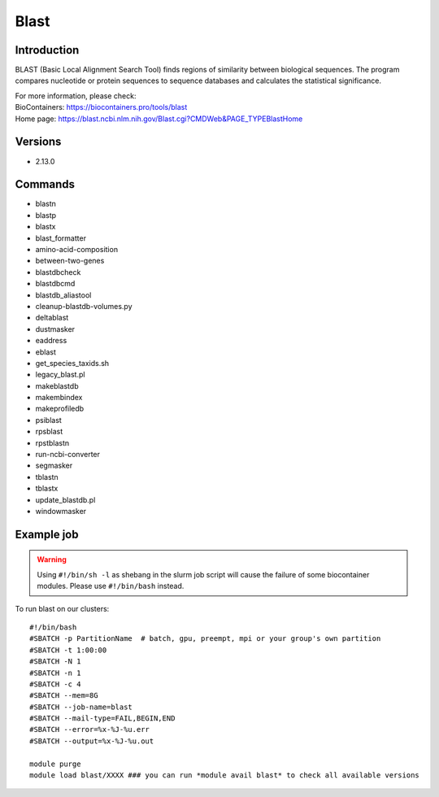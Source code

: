 .. _backbone-label:

Blast
==============================

Introduction
~~~~~~~~
BLAST (Basic Local Alignment Search Tool) finds regions of similarity between biological sequences. The program compares nucleotide or protein sequences to sequence databases and calculates the statistical significance.


| For more information, please check:
| BioContainers: https://biocontainers.pro/tools/blast 
| Home page: https://blast.ncbi.nlm.nih.gov/Blast.cgi?CMDWeb&PAGE_TYPEBlastHome

Versions
~~~~~~~~
- 2.13.0

Commands
~~~~~~~
- blastn
- blastp
- blastx
- blast_formatter
- amino-acid-composition
- between-two-genes
- blastdbcheck
- blastdbcmd
- blastdb_aliastool
- cleanup-blastdb-volumes.py
- deltablast
- dustmasker
- eaddress
- eblast
- get_species_taxids.sh
- legacy_blast.pl
- makeblastdb
- makembindex
- makeprofiledb
- psiblast
- rpsblast
- rpstblastn
- run-ncbi-converter
- segmasker
- tblastn
- tblastx
- update_blastdb.pl
- windowmasker

Example job
~~~~~
.. warning::
    Using ``#!/bin/sh -l`` as shebang in the slurm job script will cause the failure of some biocontainer modules. Please use ``#!/bin/bash`` instead.

To run blast on our clusters::

 #!/bin/bash
 #SBATCH -p PartitionName  # batch, gpu, preempt, mpi or your group's own partition
 #SBATCH -t 1:00:00
 #SBATCH -N 1
 #SBATCH -n 1
 #SBATCH -c 4
 #SBATCH --mem=8G
 #SBATCH --job-name=blast
 #SBATCH --mail-type=FAIL,BEGIN,END
 #SBATCH --error=%x-%J-%u.err
 #SBATCH --output=%x-%J-%u.out

 module purge
 module load blast/XXXX ### you can run *module avail blast* to check all available versions
